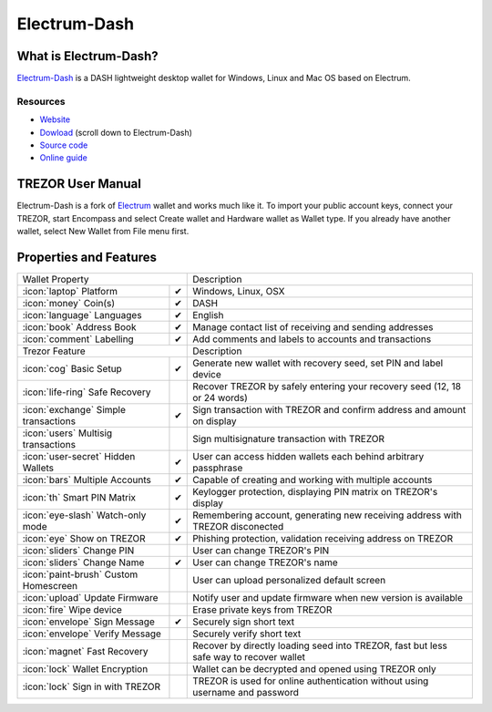 Electrum-Dash
=============

.. image:: images/electrum-dash_logo.png

What is Electrum-Dash?
----------------------

`Electrum-Dash <https://www.dash.org/news/electrum-dash-with-trezor-support-released>`_
is a DASH lightweight desktop wallet for Windows, Linux and Mac OS based on Electrum.

Resources
^^^^^^^^^

- `Website <https://www.dash.org/news/electrum-dash-with-trezor-support-released>`_
- `Dowload <https://www.dash.org/downloads>`_ (scroll down to Electrum-Dash)
- `Source code <https://github.com/dashpay/electrum-dash>`_
- `Online guide <https://dashpay.atlassian.net/wiki/display/DOC/Using+Trezor+with+Dash>`_

TREZOR User Manual
------------------

Electrum-Dash is a fork of `Electrum <electrum.html#trezor-user-manual>`_ wallet and works much like it.
To import your public account keys, connect your TREZOR, start Encompass and select Create wallet and Hardware wallet as Wallet type.
If you already have another wallet, select New Wallet from File menu first.

.. image:: images/electrum-dash01.png

Properties and Features
-----------------------

=================================================== =================== ===========================================================================================================
Wallet Property                                                         Description
----------------------------------------------------------------------- -----------------------------------------------------------------------------------------------------------
:icon:`laptop` Platform                 			✔                   Windows, Linux, OSX
:icon:`money` Coin(s)                   			✔                   DASH
:icon:`language` Languages                          ✔                   English
:icon:`book` Address Book                           ✔                   Manage contact list of receiving and sending addresses
:icon:`comment` Labelling                			✔					Add comments and labels to accounts and transactions
Trezor Feature                                                          Description
----------------------------------------------------------------------- -----------------------------------------------------------------------------------------------------------
:icon:`cog` Basic Setup                 			✔                   Generate new wallet with recovery seed, set PIN and label device
:icon:`life-ring` Safe Recovery         			                    Recover TREZOR by safely entering your recovery seed (12, 18 or 24 words)
:icon:`exchange` Simple transactions    			✔					Sign transaction with TREZOR and confirm address and amount on display
:icon:`users` Multisig transactions                                     Sign multisignature transaction with TREZOR
:icon:`user-secret` Hidden Wallets  			    ✔                   User can access hidden wallets each behind arbitrary passphrase
:icon:`bars` Multiple Accounts           			✔					Capable of creating and working with multiple accounts
:icon:`th`   Smart PIN Matrix           			✔					Keylogger protection, displaying PIN matrix on TREZOR's display
:icon:`eye-slash` Watch-only mode                   ✔                   Remembering account, generating new receiving address with TREZOR disconected
:icon:`eye`  Show on TREZOR     			        ✔  					Phishing protection, validation receiving address on TREZOR
:icon:`sliders` Change PIN              			                    User can change TREZOR's PIN
:icon:`sliders` Change Name          			   	✔                   User can change TREZOR's name
:icon:`paint-brush` Custom Homescreen            	 					User can upload personalized default screen
:icon:`upload`  Update Firmware         			   					Notify user and update firmware when new version is available
:icon:`fire` Wipe device                 								Erase private keys from TREZOR
:icon:`envelope` Sign Message                       ✔                   Securely sign short text
:icon:`envelope` Verify Message                                         Securely verify short text
:icon:`magnet` Fast Recovery                                            Recover by directly loading seed into TREZOR, fast but less safe way to recover wallet
:icon:`lock` Wallet Encryption                                          Wallet can be decrypted and opened using TREZOR only
:icon:`lock` Sign in with TREZOR                                        TREZOR is used for online authentication without using username and password
=================================================== =================== ===========================================================================================================
